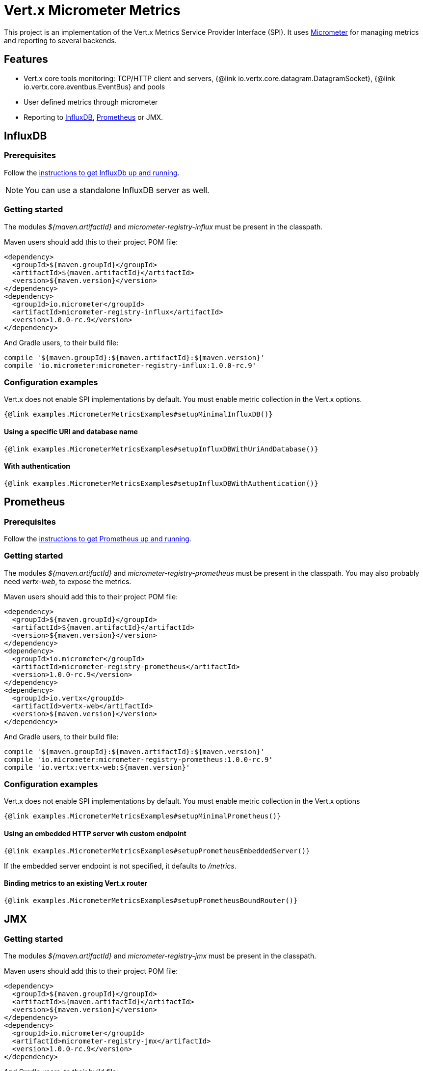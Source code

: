= Vert.x Micrometer Metrics

This project is an implementation of the Vert.x Metrics Service Provider Interface (SPI).
It uses link:http://micrometer.io/[Micrometer] for managing metrics and reporting to several backends.

== Features

* Vert.x core tools monitoring: TCP/HTTP client and servers, {@link io.vertx.core.datagram.DatagramSocket},
{@link io.vertx.core.eventbus.EventBus} and pools
* User defined metrics through micrometer
* Reporting to https://www.influxdata.com/[InfluxDB], https://prometheus.io/[Prometheus] or JMX.

== InfluxDB

=== Prerequisites

Follow the https://docs.influxdata.com/influxdb/latest/introduction/getting_started/[instructions to get InfluxDb up and running].

NOTE: You can use a standalone InfluxDB server as well.

=== Getting started

The modules _${maven.artifactId}_ and _micrometer-registry-influx_ must be present in the classpath.

Maven users should add this to their project POM file:

[source,xml,subs="+attributes"]
----
<dependency>
  <groupId>${maven.groupId}</groupId>
  <artifactId>${maven.artifactId}</artifactId>
  <version>${maven.version}</version>
</dependency>
<dependency>
  <groupId>io.micrometer</groupId>
  <artifactId>micrometer-registry-influx</artifactId>
  <version>1.0.0-rc.9</version>
</dependency>
----

And Gradle users, to their build file:

[source,groovy,subs="+attributes"]
----
compile '${maven.groupId}:${maven.artifactId}:${maven.version}'
compile 'io.micrometer:micrometer-registry-influx:1.0.0-rc.9'
----

=== Configuration examples

Vert.x does not enable SPI implementations by default. You must enable metric collection in the Vert.x options.

[source,$lang]
----
{@link examples.MicrometerMetricsExamples#setupMinimalInfluxDB()}
----

==== Using a specific URI and database name

[source,$lang]
----
{@link examples.MicrometerMetricsExamples#setupInfluxDBWithUriAndDatabase()}
----

==== With authentication

[source,$lang]
----
{@link examples.MicrometerMetricsExamples#setupInfluxDBWithAuthentication()}
----

== Prometheus

=== Prerequisites

Follow the https://prometheus.io/docs/prometheus/latest/getting_started/[instructions to get Prometheus up and running].

=== Getting started

The modules _${maven.artifactId}_ and _micrometer-registry-prometheus_ must be present in the classpath.
You may also probably need _vertx-web_, to expose the metrics.

Maven users should add this to their project POM file:

[source,xml,subs="+attributes"]
----
<dependency>
  <groupId>${maven.groupId}</groupId>
  <artifactId>${maven.artifactId}</artifactId>
  <version>${maven.version}</version>
</dependency>
<dependency>
  <groupId>io.micrometer</groupId>
  <artifactId>micrometer-registry-prometheus</artifactId>
  <version>1.0.0-rc.9</version>
</dependency>
<dependency>
  <groupId>io.vertx</groupId>
  <artifactId>vertx-web</artifactId>
  <version>${maven.version}</version>
</dependency>
----

And Gradle users, to their build file:

[source,groovy,subs="+attributes"]
----
compile '${maven.groupId}:${maven.artifactId}:${maven.version}'
compile 'io.micrometer:micrometer-registry-prometheus:1.0.0-rc.9'
compile 'io.vertx:vertx-web:${maven.version}'
----

=== Configuration examples

Vert.x does not enable SPI implementations by default. You must enable metric collection in the Vert.x options

[source,$lang]
----
{@link examples.MicrometerMetricsExamples#setupMinimalPrometheus()}
----

==== Using an embedded HTTP server wih custom endpoint

[source,$lang]
----
{@link examples.MicrometerMetricsExamples#setupPrometheusEmbeddedServer()}
----

If the embedded server endpoint is not specified, it defaults to _/metrics_.

==== Binding metrics to an existing Vert.x router

[source,$lang]
----
{@link examples.MicrometerMetricsExamples#setupPrometheusBoundRouter()}
----

== JMX

=== Getting started

The modules _${maven.artifactId}_ and _micrometer-registry-jmx_ must be present in the classpath.

Maven users should add this to their project POM file:

[source,xml,subs="+attributes"]
----
<dependency>
  <groupId>${maven.groupId}</groupId>
  <artifactId>${maven.artifactId}</artifactId>
  <version>${maven.version}</version>
</dependency>
<dependency>
  <groupId>io.micrometer</groupId>
  <artifactId>micrometer-registry-jmx</artifactId>
  <version>1.0.0-rc.9</version>
</dependency>
----

And Gradle users, to their build file:

[source,groovy,subs="+attributes"]
----
compile '${maven.groupId}:${maven.artifactId}:${maven.version}'
compile 'io.micrometer:micrometer-registry-jmx:1.0.0-rc.9'
----

=== Configuration examples

Vert.x does not enable SPI implementations by default. You must enable metric collection in the Vert.x options

[source,$lang]
----
{@link examples.MicrometerMetricsExamples#setupMinimalJMX()}
----

==== With step and domain

In Micrometer, {@code step} refers to the reporting period, in seconds. {@code domain} is the JMX domain under which
MBeans are registered.

[source,$lang]
----
{@link examples.MicrometerMetricsExamples#setupJMXWithStepAndDomain()}
----

== Advanced usage

Please refer to {@link io.vertx.micrometer.MicrometerMetricsOptions} for an exhaustive list of options.

=== Disable some metric domains

Restricting the Vert.x modules being monitored can be done using
{@link io.vertx.micrometer.MicrometerMetricsOptions#disabledMetricsCategories}.

For a full list of domains, see {@link io.vertx.micrometer.MetricsDomain}

=== User-defined metrics

The micrometer registries are accessible, in order to create new metrics or fetch the existing ones.
By default, an unique registry is used and will be shared across the Vert.x instances of the JVM:

[source,$lang]
----
{@link examples.MicrometerMetricsExamples#accessDefaultRegistry()}
----

It is also possible to have separate registries per Vertx instance, by giving a registry name in metrics options.
Then it can be retrieved specifically:

[source,$lang]
----
{@link examples.MicrometerMetricsExamples#setupAndAccessCustomRegistry()}
----

For documentation about the micrometer registry and how to create metrics, check
link:http://micrometer.io/docs/concepts#_registry[Micrometer doc].

=== Other instrumentation

Since plain access to micrometer registries is provided, it is possible to leverage the micrometer API.
For instance, to instrument the JVM:

[source,$lang]
----
{@link examples.MicrometerMetricsExamples#instrumentJVM()}
----

_From link:http://micrometer.io/docs/ref/jvm[Micrometer documentation]._

=== Label matchers

The labels (aka tags, or fields...) can be configured through the use of matchers. Here is an example
to whitelist HTTP server metrics per host name and port:

[source,$lang]
----
{@link examples.MicrometerMetricsExamples#setupWithMatcherForFiltering()}
----

Matching rules can work on exact strings or regular expressions (the former is more performant).
When a pattern matches, the value can also be renamed with an alias. By playing with regex and aliases it is possible
to ignore a label partitioning:

[source,$lang]
----
{@link examples.MicrometerMetricsExamples#setupWithMatcherForIgnoring()}
----

Here, any value for the label "remote" will be replaced with "_".

Label matching uses Micrometer's `MeterFilter` under the hood. This API can be accessed directly as well:

[source,$lang]
----
{@link examples.MicrometerMetricsExamples#useMicrometerFilters()}
----

_See also link:http://micrometer.io/docs/concepts#_meter_filters[other examples]._

=== Snapshots

A {@link io.vertx.micrometer.service.MetricsService} can be created out of a {@link io.vertx.core.metrics.Measured} object
in order to take a snapshot of its related metrics and measurements.
The snapshot is returned as a {@link io.vertx.core.json.JsonObject}.

A well known _Measured_ object is simply {@link io.vertx.core.Vertx}:

[source,$lang]
----
{@link examples.MicrometerMetricsExamples#createFullSnapshot()}
----

Other components, such as an {@link io.vertx.core.eventbus.EventBus} or a {@link io.vertx.core.http.HttpServer} are
measurable:

[source,$lang]
----
{@link examples.MicrometerMetricsExamples#createPartialSnapshot()}
----

Finally it is possible to filter the returned metrics from their base names:

[source,$lang]
----
{@link examples.MicrometerMetricsExamples#createSnapshotFromPrefix()}
----

== Vert.x core tools metrics

This section lists all the metrics generated by monitoring the Vert.x core tools.

=== Net Client

[cols="15,50,35", options="header"]
|===
|Metric type
|Metric name
|Description

|Gauge
|{@code vertx_net_client_connections{local=<local address>,remote=<remote address>}}
|Number of connections to the remote host currently opened.

|Summary
|{@code vertx_net_client_bytesReceived{local=<local address>,remote=<remote address>}}
|Number of bytes received from the remote host.

|Summary
|{@code vertx_net_client_bytesSent{local=<local address>,remote=<remote address>}}
|Number of bytes sent to the remote host.

|Counter
|{@code vertx_net_client_errors{local=<local address>,remote=<remote address>,class=<class>}}
|Number of errors.

|===

=== HTTP Client

[cols="15,50,35", options="header"]
|===
|Metric type
|Metric name
|Description

|Gauge
|{@code vertx_http_client_connections{local=<local address>,remote=<remote address>}}
|Number of connections to the remote host currently opened.

|Summary
|{@code vertx_http_client_bytesReceived{local=<local address>,remote=<remote address>}}
|Number of bytes received from the remote host.

|Summary
|{@code vertx_http_client_bytesSent{local=<local address>,remote=<remote address>}}
|Number of bytes sent to the remote host.

|Counter
|{@code vertx_http_client_errors{local=<local address>,remote=<remote address>,class=<class>}}
|Number of errors.

|Gauge
|{@code vertx_http_client_requests{local=<local address>,remote=<remote address>}}
|Number of requests waiting for a response.

|Counter
|{@code vertx_http_client_requestCount{local=<local address>,remote=<remote address>,method=<http method>}}
|Number of requests sent.

|Timer
|{@code vertx_http_client_responseTime{local=<local address>,remote=<remote address>}}
|Response time.

|Counter
|{@code vertx_http_client_responseCount{local=<local address>,remote=<remote address>,code=<response code>}}
|Number of received responses.

|Gauge
|{@code vertx_http_client_wsConnections{local=<local address>,remote=<remote address>}}
|Number of websockets currently opened.

|===

=== Datagram socket

[cols="15,50,35", options="header"]
|===
|Metric type
|Metric name
|Description

|Summary
|{@code vertx_datagram_bytesReceived{local=<local>,remote=<remote>}}
|Total number of bytes received on the {@code <host>:<port>} listening address.

|Summary
|{@code vertx_datagram_bytesSent{remote=<remote>}}
|Total number of bytes sent to the remote host.

|Counter
|{@code vertx_datagram_errors{class=<class>}}
|Total number of errors.

|===

=== Net Server

[cols="15,50,35", options="header"]
|===
|Metric type
|Metric name
|Description

|Gauge
|{@code vertx_net_server_connections{local=<local address>}}
|Number of opened connections to the Net Server.

|Summary
|{@code vertx_net_server_bytesReceived{local=<local address>}}
|Number of bytes received by the Net Server.

|Summary
|{@code vertx_net_server_bytesSent{local=<local address>}}
|Number of bytes sent by the Net Server.

|Counter
|{@code vertx_net_server_errors{local=<local address>,class=<class>}}
|Number of errors.

|===

=== HTTP Server

[cols="15,50,35", options="header"]
|===
|Metric type
|Metric name
|Description

|Gauge
|{@code vertx_http_server_connections{local=<local address>}}
|Number of opened connections to the HTTP Server.

|Summary
|{@code vertx_http_server_bytesReceived{local=<local address>}}
|Number of bytes received by the HTTP Server.

|Summary
|{@code vertx_http_server_bytesSent{local=<local address>}}
|Number of bytes sent by the HTTP Server.

|Counter
|{@code vertx_http_server_errors{local=<local address>,class=<class>}}
|Number of errors.

|Gauge
|{@code vertx_http_server_requests{local=<local address>}}
|Number of requests being processed.

|Counter
|{@code vertx_http_server_requestCount{local=<local address>,method=<http method>,code=<response code>}}
|Number of processed requests.

|Counter
|{@code vertx_http_server_requestResetCount{local=<local address>}}
|Number of requests reset.

|Timer
|{@code vertx_http_server_processingTime{local=<local address>}}
|Request processing time.

|Gauge
|{@code vertx_http_client_wsConnections{local=<local address>}}
|Number of websockets currently opened.

|===

=== Event Bus

[cols="15,50,35", options="header"]
|===
|Metric type
|Metric name
|Description

|Gauge
|{@code vertx_eventbus_handlers{address=<address>}}
|Number of event bus handlers in use.

|Counter
|{@code vertx_eventbus_errors{address=<address>,class=<class>}}
|Number of errors.

|Summary
|{@code vertx_eventbus_bytesWritten{address=<address>}}
|Total number of bytes sent while sending messages to event bus cluster peers.

|Summary
|{@code vertx_eventbus_bytesRead{address=<address>}}
|Total number of bytes received while reading messages from event bus cluster peers.

|Gauge
|{@code vertx_eventbus_pending{address=<address>,side=<local/remote>}}
|Number of messages not processed yet. One message published will count for {@code N} pending if {@code N} handlers
are registered to the corresponding address.

|Counter
|{@code vertx_eventbus_published{address=<address>,side=<local/remote>}}
|Number of messages published (publish / subscribe).

|Counter
|{@code vertx_eventbus_sent{address=<address>,side=<local/remote>}}
|Number of messages sent (point-to-point).

|Counter
|{@code vertx_eventbus_received{address=<address>,side=<local/remote>}}
|Number of messages received.

|Counter
|{@code vertx_eventbus_delivered{address=<address>,side=<local/remote>}}
|Number of messages delivered to handlers.

|Counter
|{@code vertx_eventbus_replyFailures{address=<address>,failure=<failure name>}}
|Number of message reply failures.

|Timer
|{@code vertx_eventbus_processingTime{address=<address>}}
|Processing time for handlers listening to the {@code address}.

|===

== Vert.x pool metrics

This section lists all the metrics generated by monitoring Vert.x pools.

There are two types currently supported:

* _worker_ (see {@link io.vertx.core.WorkerExecutor})
* _datasource_ (created with Vert.x JDBC client)

NOTE: Vert.x creates two worker pools upfront, _worker-thread_ and _internal-blocking_.

[cols="15,50,35", options="header"]
|===
|Metric type
|Metric name
|Description

|Timer
|{@code vertx_pool_queue_delay{pool_type=<type>,pool_name=<name>}}
|Time waiting for a resource (queue time).

|Gauge
|{@code vertx_pool_queue_size{pool_type=<type>,pool_name=<name>}}
|Number of elements waiting for a resource.

|Timer
|{@code vertx_pool_usage{pool_type=<type>,pool_name=<name>}}
|Time using a resource (i.e. processing time for worker pools).

|Gauge
|{@code vertx_pool_inUse{pool_type=<type>,pool_name=<name>}}
|Number of resources used.

|Counter
|{@code vertx_pool_completed{pool_type=<type>,pool_name=<name>}}
|Number of elements done with the resource (i.e. total number of tasks executed for worker pools).

|Gauge
|{@code vertx_pool_ratio{pool_type=<type>,pool_name=<name>}}
|Pool usage ratio, only present if maximum pool size could be determined.

|===

== Verticle metrics

[cols="15,50,35", options="header"]
|===
|Metric type
|Metric name
|Description

|Gauge
|{@code vertx_verticle_deployed{name=<name>}}
|Number of verticle instances deployed.

|===
